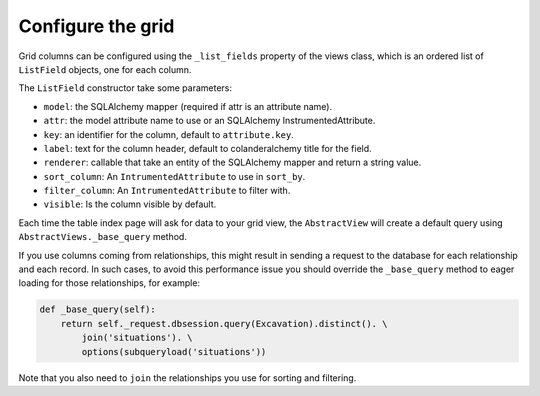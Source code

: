 Configure the grid
------------------

Grid columns can be configured using the ``_list_fields`` property of the views
class, which is an ordered list of ``ListField`` objects, one for each column.

The ``ListField`` constructor take some parameters:

* ``model``: the SQLAlchemy mapper (required if attr is an attribute name).
* ``attr``: the model attribute name to use or an SQLAlchemy InstrumentedAttribute.
* ``key``: an identifier for the column, default to ``attribute.key``.
* ``label``: text for the column header, default to colanderalchemy title for the field.
* ``renderer``: callable that take an entity of the SQLAlchemy mapper and return a string value.
* ``sort_column``: An ``IntrumentedAttribute`` to use in ``sort_by``.
* ``filter_column``: An ``IntrumentedAttribute`` to filter with.
* ``visible``: Is the column visible by default.

Each time the table index page will ask for data to your grid view, the
``AbstractView`` will create a default query using ``AbstractViews._base_query`` method.


If you use columns coming from relationships, this might result in sending a
request to the database for each relationship and each record.
In such cases, to avoid this performance issue you should override the
``_base_query`` method to eager loading for those relationships, for example:

.. code-block:: python

   def _base_query(self):
       return self._request.dbsession.query(Excavation).distinct(). \
           join('situations'). \
           options(subqueryload('situations'))

Note that you also need to ``join`` the relationships you use for sorting and filtering.
